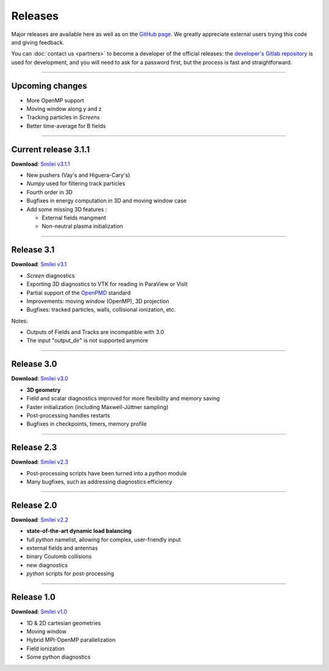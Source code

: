 Releases
--------

Major releases are available here as well as on the
`GitHub page <https://github.com/SmileiPIC/Smilei>`_.
We greatly appreciate external users trying this code and giving feedback.

You can :doc:`contact us <partners>` to become a developer of the official releases:
the `developer's Gitlab repository <https://llrgit.in2p3.fr/smilei/smilei>`_ is used
for development, and you will need to ask for a password first,
but the process is fast and straightforward.

----

Upcoming changes
^^^^^^^^^^^^^^^^

* More OpenMP support
* Moving window along y and z
* Tracking particles in *Screens*
* Better time-average for B fields

----

.. _latestVersion:

Current release 3.1.1
^^^^^^^^^^^^^^^^^^^^^

**Download**: `Smilei v3.1.1 <_downloads/smilei-v3.1.1.tar.gz>`_

* New pushers (Vay's and Higuera-Cary's)
* *Numpy* used for filtering track particles
* Fourth order in 3D
* Bugfixes in energy computation in 3D and moving window case
* Add some missing 3D features :

  * External fields mangment 
  * Non-neutral plasma initialization

----

Release 3.1
^^^^^^^^^^^^^^^^^^^

**Download**: `Smilei v3.1 <_downloads/smilei-v3.1.tar.gz>`_

* *Screen* diagnostics
* Exporting 3D diagnostics to VTK for reading in ParaView or VisIt
* Partial support of the `OpenPMD <https://www.openpmd.org>`_ standard
* Improvements: moving window (OpenMP), 3D projection
* Bugfixes: tracked particles, walls, collisional ionization, etc.

Notes:

* Outputs of Fields and Tracks are incompatible with 3.0
* The input "output_dir" is not supported anymore

----

Release 3.0
^^^^^^^^^^^

**Download**: `Smilei v3.0 <_downloads/smilei-v3.0.tar.gz>`_

* **3D geometry**
* Field and scalar diagnostics improved for more flexibility and memory saving
* Faster initialization (including Maxwell-Jüttner sampling)
* Post-processing handles restarts
* Bugfixes in checkpoints, timers, memory profile

----

Release 2.3
^^^^^^^^^^^

**Download**: `Smilei v2.3 <_downloads/smilei-v2.3.tar.gz>`_

* Post-processing scripts have been turned into a *python* module
* Many bugfixes, such as addressing diagnostics efficiency


----

Release 2.0
^^^^^^^^^^^

**Download**: `Smilei v2.2 <_downloads/smilei-v2.2.tar.gz>`_

* **state-of-the-art dynamic load balancing**
* full *python* namelist, allowing for complex, user-friendly input
* external fields and antennas
* binary Coulomb collisions
* new diagnostics
* *python* scripts for post-processing

----

Release 1.0
^^^^^^^^^^^

**Download**: `Smilei v1.0 <_downloads/smilei-v1.0.tar.gz>`_

* 1D & 2D cartesian geometries
* Moving window
* Hybrid MPI-OpenMP parallelization
* Field ionization
* Some python diagnostics

